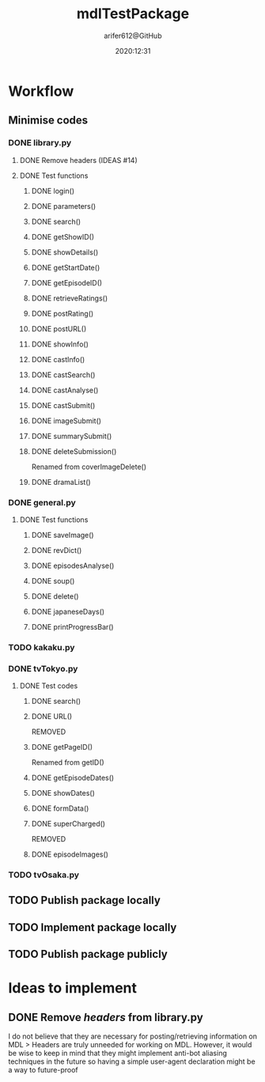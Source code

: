 #+title: mdlTestPackage
#+description: First package release of bots to scrape official sites to post on MDL
#+author: arifer612@GitHub

* Workflow

** Minimise codes

*** DONE library.py
CLOSED: [2020-09-05 Sat 23:58]

**** DONE Remove headers (IDEAS #14)

**** DONE Test functions
CLOSED: [2020-09-05 Sat 23:57]

***** DONE login()
CLOSED: [2020-09-05 Sat 22:54]

***** DONE parameters()
CLOSED: [2020-09-05 Sat 22:54]

***** DONE search()
CLOSED: [2020-09-05 Sat 22:54]

***** DONE getShowID()
CLOSED: [2020-09-05 Sat 22:54]

***** DONE showDetails()
CLOSED: [2020-09-05 Sat 22:54]

***** DONE getStartDate()
CLOSED: [2020-09-05 Sat 22:54]

***** DONE getEpisodeID()
CLOSED: [2020-09-05 Sat 22:54]

***** DONE retrieveRatings()
CLOSED: [2020-09-05 Sat 22:54]

***** DONE postRating()
CLOSED: [2020-09-05 Sat 22:54]

***** DONE postURL()
CLOSED: [2020-09-05 Sat 22:54]

***** DONE showInfo()
CLOSED: [2020-09-05 Sat 22:54]

***** DONE castInfo()
CLOSED: [2020-09-05 Sat 23:56]

***** DONE castSearch()
CLOSED: [2020-09-05 Sat 23:56]

***** DONE castAnalyse()
CLOSED: [2020-09-05 Sat 23:56]

***** DONE castSubmit()
CLOSED: [2020-09-05 Sat 23:57]

***** DONE imageSubmit()
CLOSED: [2020-09-05 Sat 22:54]

***** DONE summarySubmit()
CLOSED: [2020-09-05 Sat 22:54]

***** DONE deleteSubmission()
CLOSED: [2020-09-05 Sat 23:57]
Renamed from coverImageDelete()

***** DONE dramaList()
CLOSED: [2020-09-05 Sat 22:54]
*** DONE general.py
CLOSED: [2020-09-05 Sat 23:58]

**** DONE Test functions 
CLOSED: [2020-09-05 Sat 23:58]

***** DONE saveImage()
CLOSED: [2020-09-05 Sat 23:57]

***** DONE revDict()
CLOSED: [2020-09-05 Sat 22:54]

***** DONE episodesAnalyse()
CLOSED: [2020-09-05 Sat 23:57]

***** DONE soup()
CLOSED: [2020-09-05 Sat 22:55]

***** DONE delete()
CLOSED: [2020-09-05 Sat 23:57]

***** DONE japaneseDays()
CLOSED: [2020-09-05 Sat 22:55]

***** DONE printProgressBar()
CLOSED: [2020-09-05 Sat 22:55]

*** TODO kakaku.py

*** DONE tvTokyo.py
CLOSED: [2020-09-05 Sat 23:58]

**** DONE Test codes
CLOSED: [2020-09-05 Sat 22:54]

***** DONE search()
CLOSED: [2020-09-05 Sat 20:35]

***** DONE URL()
CLOSED: [2020-09-05 Sat 20:36]
REMOVED

***** DONE getPageID()
CLOSED: [2020-09-05 Sat 20:36]
Renamed from getID()

***** DONE getEpisodeDates()
CLOSED: [2020-09-05 Sat 20:37]

***** DONE showDates()
CLOSED: [2020-09-05 Sat 20:51]

***** DONE formData()
CLOSED: [2020-09-05 Sat 21:15]

***** DONE superCharged()
CLOSED: [2020-09-05 Sat 21:15]
REMOVED

***** DONE episodeImages()
CLOSED: [2020-09-05 Sat 22:54]

*** TODO tvOsaka.py

** TODO Publish package locally
#+date: 2020:10:31

** TODO Implement package locally

** TODO Publish package publicly
#+date: 2020:12:31

* Ideas to implement

** DONE Remove /headers/ from library.py
I do not believe that they are necessary for posting/retrieving information on MDL
> Headers are truly unneeded for working on MDL. However, it would be wise to keep in mind that they might implement anti-bot aliasing techniques in the future so having a simple user-agent declaration might be a way to future-proof
